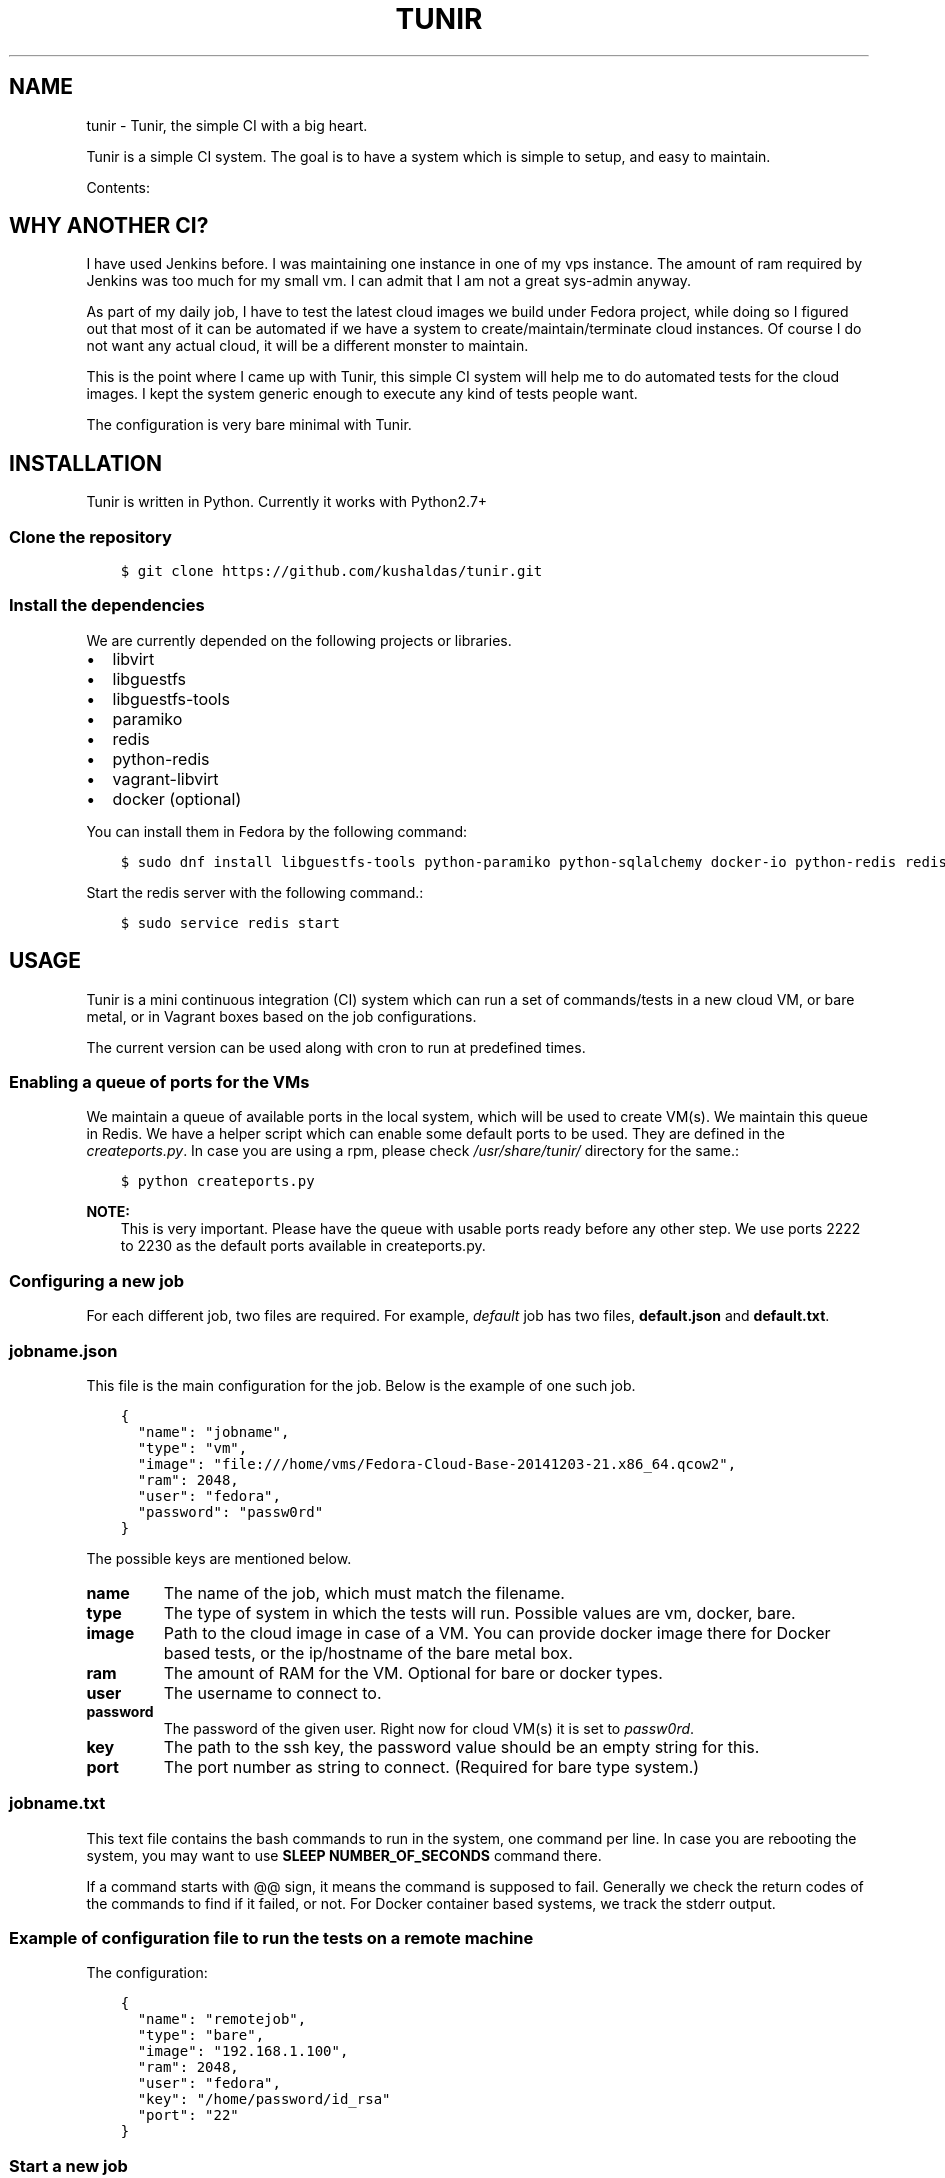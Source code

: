 .\" Man page generated from reStructuredText.
.
.TH "TUNIR" "8" "September 10, 2015" "0.6" "Tunir"
.SH NAME
tunir \- Tunir, the simple CI with a big heart.
.
.nr rst2man-indent-level 0
.
.de1 rstReportMargin
\\$1 \\n[an-margin]
level \\n[rst2man-indent-level]
level margin: \\n[rst2man-indent\\n[rst2man-indent-level]]
-
\\n[rst2man-indent0]
\\n[rst2man-indent1]
\\n[rst2man-indent2]
..
.de1 INDENT
.\" .rstReportMargin pre:
. RS \\$1
. nr rst2man-indent\\n[rst2man-indent-level] \\n[an-margin]
. nr rst2man-indent-level +1
.\" .rstReportMargin post:
..
.de UNINDENT
. RE
.\" indent \\n[an-margin]
.\" old: \\n[rst2man-indent\\n[rst2man-indent-level]]
.nr rst2man-indent-level -1
.\" new: \\n[rst2man-indent\\n[rst2man-indent-level]]
.in \\n[rst2man-indent\\n[rst2man-indent-level]]u
..
.sp
Tunir is a simple CI system. The goal is to have a system which is
simple to setup, and easy to maintain.
.sp
Contents:
.SH WHY ANOTHER CI?
.sp
I have used Jenkins before. I was maintaining one instance in one of my vps
instance.  The amount of ram required by Jenkins was too much for my small vm.
I can admit that I am not a great sys\-admin anyway.
.sp
As part of my daily job, I have to test the latest cloud images we build under
Fedora project, while doing so I figured out that most of it can be automated
if we have a system to create/maintain/terminate cloud instances. Of course I
do not want any actual cloud, it will be a different monster to maintain.
.sp
This is the point where I came up with Tunir, this simple CI system will help
me to do automated tests for the cloud images. I kept the system generic enough
to execute any kind of tests people want.
.sp
The configuration is very bare minimal with Tunir.
.SH INSTALLATION
.sp
Tunir is written in Python. Currently it works with Python2.7+
.SS Clone the repository
.INDENT 0.0
.INDENT 3.5
.sp
.nf
.ft C
$ git clone https://github.com/kushaldas/tunir.git
.ft P
.fi
.UNINDENT
.UNINDENT
.SS Install the dependencies
.sp
We are currently depended on the following projects or libraries.
.INDENT 0.0
.IP \(bu 2
libvirt
.IP \(bu 2
libguestfs
.IP \(bu 2
libguestfs\-tools
.IP \(bu 2
paramiko
.IP \(bu 2
redis
.IP \(bu 2
python\-redis
.IP \(bu 2
vagrant\-libvirt
.IP \(bu 2
docker  (optional)
.UNINDENT
.sp
You can install them in Fedora by the following command:
.INDENT 0.0
.INDENT 3.5
.sp
.nf
.ft C
$ sudo dnf install libguestfs\-tools python\-paramiko python\-sqlalchemy docker\-io python\-redis redis vagrant\-libvirt
.ft P
.fi
.UNINDENT
.UNINDENT
.sp
Start the redis server with the following command.:
.INDENT 0.0
.INDENT 3.5
.sp
.nf
.ft C
$ sudo service redis start
.ft P
.fi
.UNINDENT
.UNINDENT
.SH USAGE
.sp
Tunir is a mini continuous integration (CI) system which can run a set of commands/tests in a
new cloud VM, or bare metal, or in Vagrant boxes based on the job configurations.
.sp
The current version can be used along with cron to run at predefined times.
.SS Enabling a queue of ports for the VMs
.sp
We maintain a queue of available ports in the local system, which will be used to create
VM(s). We maintain this queue in Redis. We have a helper script which can enable some
default ports to be used. They are defined in the \fIcreateports.py\fP\&. In case you are using
a rpm, please check \fI/usr/share/tunir/\fP directory for the same.:
.INDENT 0.0
.INDENT 3.5
.sp
.nf
.ft C
$ python createports.py
.ft P
.fi
.UNINDENT
.UNINDENT
.sp
\fBNOTE:\fP
.INDENT 0.0
.INDENT 3.5
This is very important. Please have the queue with usable ports ready before any
other step. We use ports 2222 to 2230 as the default ports available in createports.py.
.UNINDENT
.UNINDENT
.SS Configuring a new job
.sp
For each different job, two files are required. For example, \fIdefault\fP job has two files,
\fBdefault.json\fP and \fBdefault.txt\fP\&.
.SS jobname.json
.sp
This file is the main configuration for the job. Below is the example of one such job.
.INDENT 0.0
.INDENT 3.5
.sp
.nf
.ft C
{
  "name": "jobname",
  "type": "vm",
  "image": "file:///home/vms/Fedora\-Cloud\-Base\-20141203\-21.x86_64.qcow2",
  "ram": 2048,
  "user": "fedora",
  "password": "passw0rd"
}
.ft P
.fi
.UNINDENT
.UNINDENT
.sp
The possible keys are mentioned below.
.INDENT 0.0
.TP
.B name
The name of the job, which must match the filename.
.TP
.B type
The type of system in which the tests will run. Possible values are vm, docker, bare.
.TP
.B image
Path to the cloud image in case of a VM. You can provide docker image there for Docker based tests, or the ip/hostname of the bare metal box.
.TP
.B ram
The amount of RAM for the VM. Optional for bare or docker types.
.TP
.B user
The username to connect to.
.TP
.B password
The password of the given user. Right now for cloud VM(s) it is set to \fIpassw0rd\fP\&.
.TP
.B key
The path to the ssh key, the password value should be an empty string for this.
.TP
.B port
The port number as string to connect. (Required for bare type system.)
.UNINDENT
.SS jobname.txt
.sp
This text file contains the bash commands to run in the system, one command per line. In case you are
rebooting the system, you may want to use \fBSLEEP NUMBER_OF_SECONDS\fP command there.
.sp
If a command starts with @@ sign, it means the command is supposed to fail. Generally we check the return codes
of the commands to find if it failed, or not. For Docker container based systems, we track the stderr output.
.SS Example of configuration file to run the tests on a remote machine
.sp
The configuration:
.INDENT 0.0
.INDENT 3.5
.sp
.nf
.ft C
{
  "name": "remotejob",
  "type": "bare",
  "image": "192.168.1.100",
  "ram": 2048,
  "user": "fedora",
  "key": "/home/password/id_rsa"
  "port": "22"
}
.ft P
.fi
.UNINDENT
.UNINDENT
.SS Start a new job
.INDENT 0.0
.INDENT 3.5
.sp
.nf
.ft C
$ sudo ./tunir \-\-job jobname
.ft P
.fi
.UNINDENT
.UNINDENT
.SS Job configuration directory
.sp
You can actually provide a path to tunir so that it can pick up job configuration and commands from the given directory.:
.INDENT 0.0
.INDENT 3.5
.sp
.nf
.ft C
$ sudo ./tunir \-\-job jobname \-\-config\-dir /etc/tunirjobs/
.ft P
.fi
.UNINDENT
.UNINDENT
.SS Persistence for downloaded images
.sp
To make images that are downloaded persist across runs of tunir and get reused then you can specify the image directory to save them in.:
.INDENT 0.0
.INDENT 3.5
.sp
.nf
.ft C
$ sudo ./tunir \-\-job jobname \-\-image\-dir /var/lib/tunirimages/
.ft P
.fi
.UNINDENT
.UNINDENT
.SS Stateless jobs
.sp
\fBNOTE:\fP
.INDENT 0.0
.INDENT 3.5
Now all jobs are by default stateless.
.UNINDENT
.UNINDENT
.sp
You can run a job as stateless, which does not require any database. This will print the result at the end of the
run.:
.INDENT 0.0
.INDENT 3.5
.sp
.nf
.ft C
$ sudo ./tunir \-\-job jobname \-\-stateless
.ft P
.fi
.UNINDENT
.UNINDENT
.SS Atomic images
.sp
In case you are using an Atomic image in vm, you can pass the command line argument \fI\-\-atomic\fP, that way Tunir will be
able to boot the image properly in the local system.
.SS Vagrant Boxes
.sp
From tunir 0.7 release we can test using Vagrant boxes too. We are using vagrant\-libvirt for this. The following is an example
job file with a vagrant box.
.INDENT 0.0
.INDENT 3.5
.sp
.nf
.ft C
{
  "name": "fedora",
  "type": "vagrant",
  "image": "/var/run/tunir/Fedora\-Cloud\-Atomic\-Vagrant\-22\-20150521.x86_64.vagrant\-libvirt.box",
  "ram": 2048,
  "user": "vagrant",
  "port": "22"
}
.ft P
.fi
.UNINDENT
.UNINDENT
.INDENT 0.0
.IP \(bu 2
\fIgenindex\fP
.IP \(bu 2
\fImodindex\fP
.IP \(bu 2
\fIsearch\fP
.UNINDENT
.SH AUTHOR
Kushal Das
.SH COPYRIGHT
2015, Kushal Das
.\" Generated by docutils manpage writer.
.
